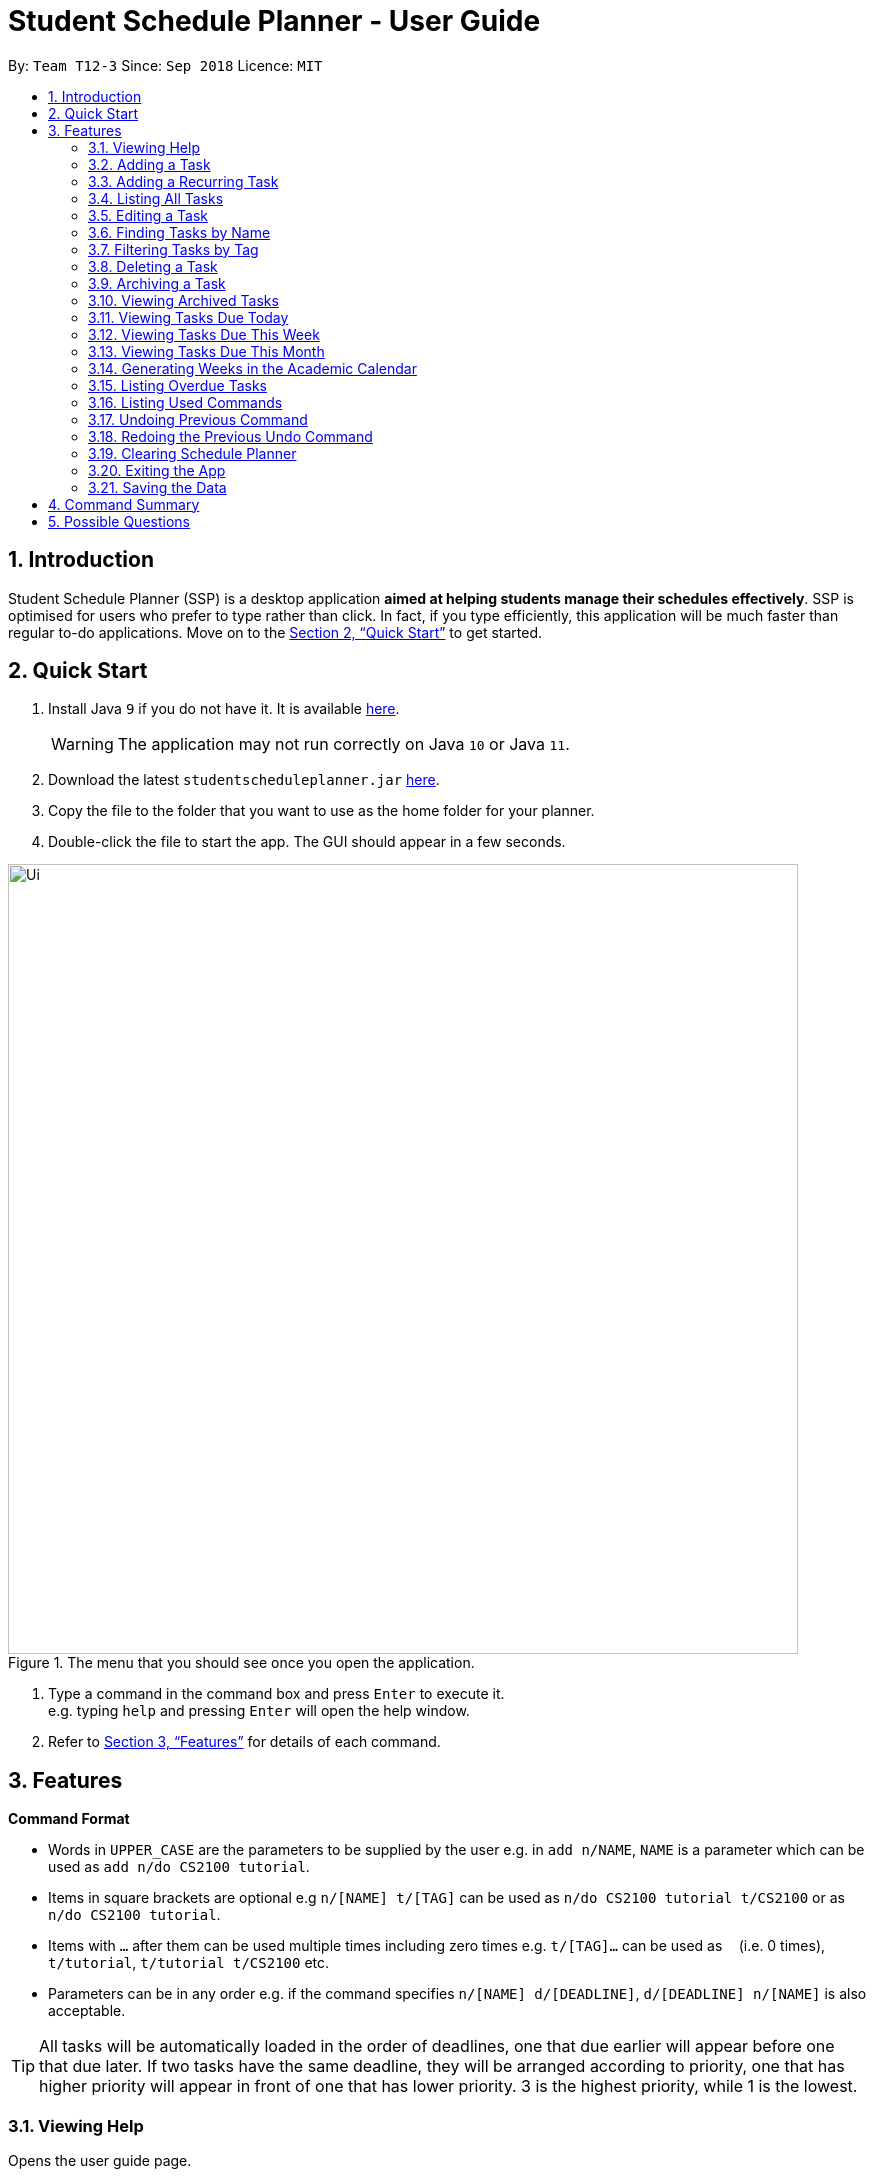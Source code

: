 
// Quick Guide for ASCIIDocs
// [Tip] : Nifty tricks
// [Important] : Don't forget . . .
// [Warning] : Watch out for . . .
// [Caution] : To ensure . . .
//
// Italics : _(word)_
// Bold : *(word)*


= Student Schedule Planner - User Guide
:site-section: UserGuide
:toc:
:toc-title:
:toc-placement: preamble
:sectnums:
:imagesDir: images
:stylesDir: stylesheets
:xrefstyle: full
:experimental:
ifdef::env-github[]
:tip-caption: :bulb:
:warning-caption: :warning:
:note-caption: :information_source:
endif::[]
:repoURL: https://github.com/CS2103-AY1819S1-T12-3/main/

By: `Team T12-3`      Since: `Sep 2018`      Licence: `MIT`

== Introduction
Student Schedule Planner (SSP) is a desktop application *aimed at helping students manage their schedules effectively*. SSP is optimised for users who prefer to type rather than click. In fact, if you type efficiently, this application will be much faster than regular to-do applications. Move on to the <<Quick Start>> to get started.


== Quick Start
.  Install Java `9` if you do not have it. It is available link:{https://www.oracle.com/technetwork/java/javase/downloads/index.html}[here]. +
[WARNING]
The application may not run correctly on Java `10` or Java `11`.

.  Download the latest `studentscheduleplanner.jar` link:{repoURL}/releases[here].
.  Copy the file to the folder that you want to use as the home folder for your planner.
.  Double-click the file to start the app. The GUI should appear in a few seconds.

.The menu that you should see once you open the application.
image::Ui.png[width="790"]

.  Type a command in the command box and press kbd:[Enter] to execute it. +
e.g. typing [blue]`help` and pressing kbd:[Enter] will open the help window.

.  Refer to <<Features>> for details of each command.

[[Features]]
== Features

****
*Command Format*

* Words in `UPPER_CASE` are the parameters to be supplied by the user e.g. in [blue]`add n/NAME`, [blue]`NAME` is a parameter which can be used as [blue]`add n/do CS2100 tutorial`.
* Items in square brackets are optional e.g [blue]`n/[NAME] t/[TAG]` can be used as [blue]`n/do CS2100 tutorial
t/CS2100` or as [blue]`n/do CS2100 tutorial`.
* Items with `…`​ after them can be used multiple times including zero times e.g. [blue]`t/[TAG]...` can be used
 as `{nbsp}` (i.e. 0 times), [blue]`t/tutorial`, [blue]`t/tutorial t/CS2100` etc.
* Parameters can be in any order e.g. if the command specifies [blue]`n/[NAME] d/[DEADLINE]`, [blue]`d/[DEADLINE]
n/[NAME]` is also acceptable.
****

[TIP]
All tasks will be automatically loaded in the order of deadlines, one that due earlier will appear before one that
due later. If two tasks have the same deadline, they will be arranged according to priority, one that has
higher priority will appear in front of one that has lower priority. 3 is the highest priority, while 1 is the lowest. +

=== Viewing Help

Opens the user guide page. +
====
[blue]`help` +
====


=== Adding a Task

Adds a task to the schedule planner. +
====
[blue]`add n/[NAME] p/[PRIORITYLEVEL] t/[TAG] d/[DEADLINE] v/[VENUE]` +
====
Example: +
====
Input: [blue]`add n/exam p/3 t/CS3241 d/101018 v/mpsh1`

Outcome: Adds a task named [blue]`exam` with priority level [blue]`3`,
tag [blue]`CS3241` and deadline of 10th October 2018, venue at mpsh1.
====
The priority level must be a number between 1 to 3, where 3 denotes highest priority.

[WARNING]
The name, priority level and deadline fields are compulsory and required for every task. Tags are optional.


=== Adding a Recurring Task

Adds copies of the same task to a specified day in the week, for a given number of weeks. +
====
[blue]`repeat r/[REPEATS] n/[NAME] p/[PRIORITYLEVEL] t/[TAG] d/[DEADLINE] v/[VENUE]` +
====
Example: +
====
Input: [blue]`add r/3 n/Lecture p/3 t/CS3241 d/101018 v/mpsh1`

Outcome: Adds 3 tasks named [blue]`Lecture` with priority level [blue]`3`,
tag [blue]`CS3241`, venue at [blue]`mpsh1`, and deadline of 10th October 2018, 17th October 2018, and 24th October 2018.
====
The number of repeats should be an integer that is greater or equals to 1. Setting the repeat as 1 has the same effect as using the `add` command.

[TIP]
Use this command to schedule tasks that you carry out regularly.

=== Listing All Tasks

Lists all tasks in the schedule planner. +
====
[blue]`list`
====

=== Editing a Task

Edits an existing task in the schedule planner. +
====
[blue]`edit [INDEX] n/[NAME] p/[PRIORITYLEVEL] t/[TAGS]... d/[DEADLINE]`
====
Example:

====
Input: [blue]`edit 3 p/1 d/121019` +
Outcome: Priority of existing task with index 3 to 1, and its deadline is changed to 12th October 2019 .
====


The [blue]`INDEX` refers to the index number shown in the displayed task list. Refer to the task according to the index number.
The [blue]`INDEX` *must be a positive integer* 1, 2, 3, ...

At least one of the optional fields must be provided. Existing values of provided field
will be updated to the input values.

[WARNING]
Existing tags of a task will be removed when its tag is edited. If input is
[blue]`edit 3 t/project`, then the resulting tag(s) of task 3 will be [blue]`project` only.

[TIP]
To remove all tags of an existing task, you can just type [blue]`t/`.
If input is [blue]`task 3 t/`, all the tags of the task with `INDEX` 3 will be removed.


[TIP]
Use [blue]`list task`, [blue]`listday` or [blue]`listweek` to find out the index of the task to be modified. +
For example, you can use [blue]`listday` to list the tasks due today, and choose the index of the task you want
 to edit.


=== Finding Tasks by Name

Finds tasks whose names match with given keyword. +
====
[blue]`find [NAME]`
====
Example:
====
input: [blue]`find tutorial` +
output: All tasks with "tutorial" in their names are listed.
====

The search is case insensitive. For example, [blue]`apples` and  [blue]`Apples` both return the same tasks.

The order of the keywords does not matter. For example,  [blue]`apples buy` and [blue]`buy apples` both return the
same tasks. +

[TIP]
You can include multiple keywords when using [blue]`find`. [blue]`find CS3230 CS5229` will find all tasks with name containing
[blue]`CS3230` or [blue]`CS5229`.


=== Filtering Tasks by Tag
Filters and lists tasks with tags matching those entered by the user. User may input more than 1 tag. +
====
[blue]`filter [TAG] [TAG2] ...`
====
Example:
====
input: [blue]`filter tutorial` +
output: All tasks with the tag [blue]`tutorial` are listed.

input: [blue]`filter tutorial 2100` +
output: All tasks with the tag either [blue]`tutorial`, [blue]`2100`, or both [blue]`tutorial` and [blue]`2100`, are
listed.
====

The search is case insensitive. e.g [blue]`apples` matches [blue]`Apples`.


[TIP]
You can include multiple tags when using [blue]`filter`. [blue]`filter tutorial quiz project`
will return all tasks with tag matching with at least one of the provided tags in input.


=== Deleting a Task

Deletes the specified task from the schedule planner. +

====
[blue]`delete task INDEX`
====

Example:
====
input: [blue]`delete task 3` +
output: Task with index 3 delete from schedule planner.
====
The [blue]`INDEX` refers to the index number shown in the displayed task list. Refer to the task according to the index number.
The [blue]`INDEX` *must be a positive integer* 1, 2, 3, ...
[TIP]
Use the `list` command to find out the index of the task to be deleted.

=== Archiving a Task

Archives the specified task from the schedule planner. This is different from deleting a task as you may view the archived tasks later. +

====
[blue]`archive INDEX`
====

Example:
====
input: [blue]`archive 4` +
output: Task with index 4 is removed from the current list and saved in the archived list.
====
The [blue]`INDEX` refers to the index number shown in the displayed task list. Refer to the task according to the index number.
The [blue]`INDEX` *must be a positive integer* 1, 2, 3, ...
[TIP]
Use the `list` command to find out the index of the task to be archived.

=== Viewing Archived Tasks

Shows a list of archived tasks. +
====
[blue]`listarchived`
====

// tag::listday[]
=== Viewing Tasks Due Today

Shows a list of tasks that are due today. +
====
[blue]`listday`
====
// end::listday[]

// tag::listweek[]
=== Viewing Tasks Due This Week

Shows a list of tasks that are due from current date till the closest Sunday. +
====
[blue]`listweek`
====

Example:
====
input: [blue]`listweek` on the date 021118 +
output: Shows a list of tasks from 021118 to closest Sunday which is 041118.
====

Before:
====
image::ListWeekCommand_UG_Before.png[width="300"]
====

After:
====
image::ListWeekCommand_UG_After.png[width="400"]
====
// end::listweek[]

=== Viewing Tasks Due This Month

Shows a list of tasks that are due from current date till the end of the current Month. +
====
[blue]`listweek`
====

Example:
====
input: [blue]`listweek` on the date 021118 +
output: Shows a list of tasks from 021118 to end of the month which is 301118.
====

Before:
====
image::ListWeekCommand_UG_Before.png[width="300"]
====

After:
====
image::ListWeekCommand_UG_After.png[width="400"]
====

// tag::firstday[]
=== Generating Weeks in the Academic Calendar

Generates the entire academic calendar with description, based on the first academic day and stores it in storage.

Currently, the generated academic calendar is based on the academic calender of National University of Singapore
(NUS). It may not be compatible with academic calendars from other institutions.

Whenever the application is launched within the academic calendar's dates, the application title
will append that particular week's description to the title of the app. +

====
[blue]`firstday [DDMMYY]`
====

Example:
====
input: [blue]`firstday 130818` +
output: When the user launches the application from E.g 221018 to 281018 (Week 10 for NUS academic year 18/19
semester 1), the application title will append "Week 10" to the title of the app.
====
The [blue]`[DDMMYY]` refers to the date format of day, month and year. It must complies the following three rules in
order:

1. The [blue]`DDMMYY]` must only be one set of value such as `130818`. Value such as `130818 200818` or `130818 20`
will be
rejected as they are considered as more than one set of date.

2. The [blue]`DDMMYY` must be a valid date within 21st century.

3. The [blue]`DDMMYY` must be a Monday.

Before:
====
image::FirstDayCommand_UG_Bef.png[width="600"]
====

After:
====
image::FirstDayCommand_UG_Aft.png[width="400"]
====
// end::firstday[]

=== Listing Overdue Tasks

Shows a list all the overdue tasks. +
====
[blue]`listoverdue`
====


=== Listing Used Commands

Shows a list of all the commands that you have entered in reverse chronological order. +
====
[blue]`history`
====

[TIP]
====
Pressing the kbd:[&uarr;] and kbd:[&darr;] arrows will display the previous and next input respectively in the command box.
====


=== Undoing Previous Command
Restores the schedule planner to the state before the previous _undoable_ command was executed. +

====
[blue]`undo`
====

[NOTE]
====
Undoable commands: those commands that modify the schedule planner's content (`add`, `delete`, `edit` and `clear`).
====

[TIP]
Use the `history` command to decide if you want to undo the previous _undoable_ command.



=== Redoing the Previous Undo Command

Reverses the most recent `undo` command. +
====
[blue]`redo`
====
Examples:

====
[blue]`delete 1` +
[blue]`clear` +
[blue]`undo` (reverses the [blue]`clear` command) +
[blue]`undo` (reverses the [blue]`delete 1` command) +
[blue]`redo` (reapplies the [blue]`delete 1` command) +
[blue]`redo` (reapplies the [blue]`clear` command) +
====


=== Clearing Schedule Planner

Clears all entries from the schedule planner. +
====
[blue]`clear`
====

=== Exiting the App

Exits the application. +
====
[blue]`exit`
====

=== Saving the Data

Data in the Student Schedule Planner is saved in the hard disk automatically after any command that changes the data. +
There is no need to save manually.


== Command Summary
* *Viewing Help* :
====
[blue]`help` +
====
* *Adding Tasks* :
====
[blue]`add n/[NAME] p/[PRIORITYLEVEL] t/[TAG] d/[DEADLINE] v/[VENUE]` +
Example: +
[blue]`add n/do tutorial p/1 t/cs2100 d/121019 v/home` +
====
* *Adding Recurring Tasks* :
====
[blue]`repeat r/[REPEATS] n/[NAME] p/[PRIORITYLEVEL] t/[TAG] d/[DEADLINE] v/[VENUE]` +
====
* **Listing All Tasks** :
====
[blue]`list`
====

* **Editing a Task** :

====
[blue]`edit INDEX n/[NAME] p/[PRIORITYLEVEL]t/[TAGS]... d/[DEADLINE]` +

Example: +
[blue]`edit 3 p/1 d/121019` +
====
* **Finding Tasks by Name** :

====
[blue]`find [NAME] +

Example: +
[blue]`find tutorial` +
====
* **Filter Tasks by Tag** :
====
[blue]`filter [TAG] ...` +

Example: +
[blue]`filter tutorial`
====
* **Deleting Tasks** :
====
[blue]`delete [INDEX]` +

Example: +
[blue]`delete 1` +
====
* **Archiving Tasks** :

====
[blue]`archive [INDEX]` +

Example: +
[blue]`archive 1` +
====
* **Viewing Archived Tasks** :
====
[blue]`listarchived` +
====
* **Viewing Tasks Due Today** :
====
[blue]`listday`
====

* **Viewing Tasks Due This Termweek** :
====
[blue]`listweek`
====
* **Generating Academic Calendar Weeks** :
====
[blue]`firstday DDMMYY`

Example: +
[blue]`firstday 130818` +
====

* **Listing Overdue Tasks** :
====
[blue]`listoverdue`
====

* **Listing Used Commands** :
====
[blue]`history`
====

* **Undoing previous command** :
====
[blue]`undo`
====

* **Redoing the Previous Undo Command** :

====
[blue]`redo`
====

* **Clearing Schedule Planner** :

====
[blue]`clear`
====

* **Exiting the App** :

====
[blue]`exit`
====


== Possible Questions

*Q*: How do I transfer my data to another Computer? +
*A*: Install the app in the other computer and overwrite the empty data file it creates with the file that contains the data of your previous Schedule planner folder.

